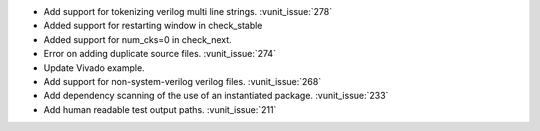 - Add support for tokenizing verilog multi line strings. :vunit_issue:`278`
- Added support for restarting window in check_stable
- Added support for num_cks=0 in check_next.
- Error on adding duplicate source files. :vunit_issue:`274`
- Update Vivado example.
- Add support for non-system-verilog verilog files. :vunit_issue:`268`
- Add dependency scanning of the use of an instantiated package. :vunit_issue:`233`
- Add human readable test output paths. :vunit_issue:`211`
